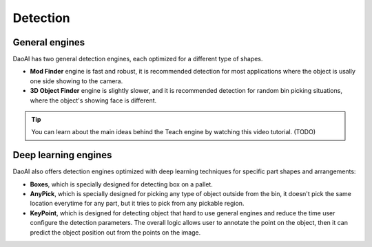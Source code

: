 Detection
==============

General engines
~~~~~~~~
DaoAI has two general detection engines, each optimized for a different type of shapes.

* **Mod Finder** engine is fast and robust, it is recommended detection for most applications where the object is usally one side showing to the camera. 
* **3D Object Finder** engine is slightly slower, and it is recommended detection for random bin picking situations, where the object's showing face is different.

.. tip:: You can learn about the main ideas behind the Teach engine by watching this video tutorial. (TODO)

Deep learning engines
~~~~~~~~~
DaoAI also offers detection engines optimized with deep learning techniques for specific part shapes and arrangements:

* **Boxes**, which is specially designed for detecting box on a pallet.
* **AnyPick**, which is specially designed for picking any type of object outside from the bin, it doesn't pick the same location everytime for any part, but it tries to pick from any pickable region.
* **KeyPoint**, which is designed for detecting object that hard to use general engines and reduce the time user configure the detection parameters. The overall logic allows user to annotate the point on the object, then it can predict the object position out from the points on the image.  

